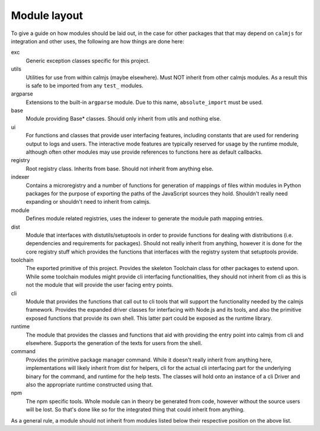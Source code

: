 Module layout
=============

To give a guide on how modules should be laid out, in the case for other
packages that that may depend on ``calmjs`` for integration and other
uses, the following are how things are done here:

exc
    Generic exception classes specific for this project.

utils
    Utilities for use from within calmjs (maybe elsewhere).  Must NOT
    inherit from other calmjs modules.  As a result this is safe to be
    imported from any ``test_`` modules.

argparse
    Extensions to the built-in ``argparse`` module.  Due to this name,
    ``absolute_import`` must be used.

base
    Module providing Base* classes.  Should only inherit from utils and
    nothing else.

ui
    For functions and classes that provide user interfacing features,
    including constants that are used for rendering output to logs and
    users.  The interactive mode features are typically reserved for
    usage by the runtime module, although often other modules may use
    provide references to functions here as default callbacks.

registry
    Root registry class.  Inherits from base.  Should not inherit from
    anything else.

indexer
    Contains a microregistry and a number of functions for generation
    of mappings of files within modules in Python packages for the
    purpose of exporting the paths of the JavaScript sources they hold.
    Shouldn't really need expanding or shouldn't need to inherit from
    calmjs.

module
    Defines module related registries, uses the indexer to generate the
    module path mapping entries.

dist
    Module that interfaces with distutils/setuptools in order to provide
    functions for dealing with distributions (i.e. dependencies and
    requirements for packages).  Should not really inherit from
    anything, however it is done for the core registry stuff which
    provides the functions that interfaces with the registry system that
    setuptools provide.

toolchain
    The exported primitive of this project.  Provides the skeleton
    Toolchain class for other packages to extend upon.  While some
    toolchain modules might provide cli interfacing functionalities,
    they should not inherit from cli as this is not the module that will
    provide the user facing entry points.

cli
    Module that provides the functions that call out to cli tools that
    will support the functionality needed by the calmjs framework.
    Provides the expanded driver classes for interfacing with Node.js
    and its tools, and also the primitive exposed functions that provide
    its own shell.  This latter part could be exposed as the runtime
    library.

runtime
    The module that provides the classes and functions that aid with
    providing the entry point into calmjs from cli and elsewhere.
    Supports the generation of the texts for users from the shell.

command
    Provides the primitive package manager command.  While it doesn't
    really inherit from anything here, implementations will likely
    inherit from dist for helpers, cli for the actual cli interfacing
    part for the underlying binary for the command, and runtime for the
    help tests.  The classes will hold onto an instance of a cli Driver
    and also the appropriate runtime constructed using that.

npm
    The npm specific tools.  Whole module can in theory be generated
    from code, however without the source users will be lost.  So that's
    done like so for the integrated thing that could inherit from
    anything.

As a general rule, a module should not inherit from modules listed below
their respective position on the above list.
